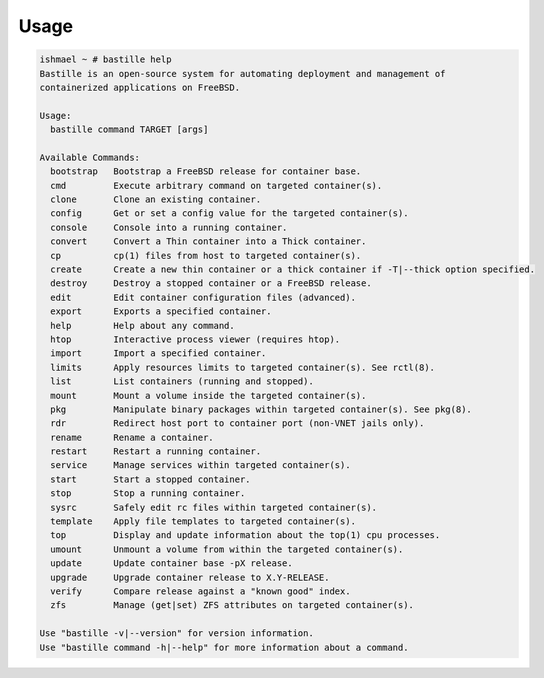 Usage
=====

.. code-block:: shell

    ishmael ~ # bastille help
    Bastille is an open-source system for automating deployment and management of
    containerized applications on FreeBSD.

    Usage:
      bastille command TARGET [args]

    Available Commands:
      bootstrap   Bootstrap a FreeBSD release for container base.
      cmd         Execute arbitrary command on targeted container(s).
      clone       Clone an existing container.
      config      Get or set a config value for the targeted container(s).
      console     Console into a running container.
      convert     Convert a Thin container into a Thick container.
      cp          cp(1) files from host to targeted container(s).
      create      Create a new thin container or a thick container if -T|--thick option specified.
      destroy     Destroy a stopped container or a FreeBSD release.
      edit        Edit container configuration files (advanced).
      export      Exports a specified container.
      help        Help about any command.
      htop        Interactive process viewer (requires htop).
      import      Import a specified container.
      limits      Apply resources limits to targeted container(s). See rctl(8).
      list        List containers (running and stopped).
      mount       Mount a volume inside the targeted container(s).
      pkg         Manipulate binary packages within targeted container(s). See pkg(8).
      rdr         Redirect host port to container port (non-VNET jails only).
      rename      Rename a container.
      restart     Restart a running container.
      service     Manage services within targeted container(s).
      start       Start a stopped container.
      stop        Stop a running container.
      sysrc       Safely edit rc files within targeted container(s).
      template    Apply file templates to targeted container(s).
      top         Display and update information about the top(1) cpu processes.
      umount      Unmount a volume from within the targeted container(s).
      update      Update container base -pX release.
      upgrade     Upgrade container release to X.Y-RELEASE.
      verify      Compare release against a "known good" index.
      zfs         Manage (get|set) ZFS attributes on targeted container(s).

    Use "bastille -v|--version" for version information.
    Use "bastille command -h|--help" for more information about a command.

